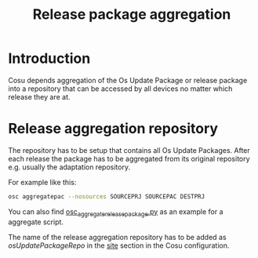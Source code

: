 #+TITLE: Release package aggregation
* Introduction
  :PROPERTIES:
  :CREATED:  [2024-03-09 Sat 22:58]
  :END:
  Cosu depends aggregation of the Os Update Package or release package
  into a repository that can be accessed by all devices no matter which release
  they are at.

* Release aggregation repository
  :PROPERTIES:
  :CREATED:  [2024-03-09 Sat 22:58]
  :END:
  The repository has to be setup that contains all Os Update Packages.
  After each release the package has to be aggregated from its original repository
  e.g. usually the adaptation repository.

  For example like this:
  #+begin_src sh
  osc aggregatepac --nosources SOURCEPRJ SOURCEPAC DESTPRJ
  #+end_src

  You can also find [[https://github.com/SailfishOS-SonyXperia/build/blob/master/osc_aggregate_release_package.py][osc_aggregate_release_package.py]] as an example for a aggregate script.

  The name of the release aggregation repository has to be added as /osUpdatePackageRepo/
  in the [[file:configuration.org::*site][site]] section in the Cosu configuration.
